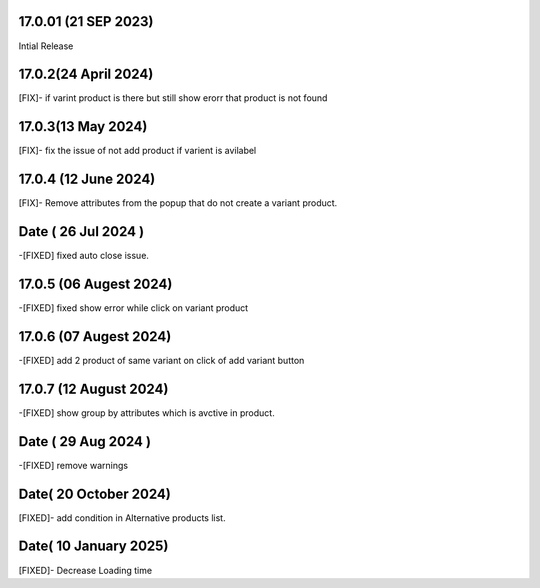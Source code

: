 17.0.01 (21 SEP 2023)
-------------------------
Intial Release

17.0.2(24 April 2024)
-------------------------
[FIX]- if varint product is there but still show erorr that product is not found

17.0.3(13 May 2024)
-------------------------
[FIX]- fix the issue of not add product if varient is avilabel 

17.0.4 (12 June 2024)
-------------------------
[FIX]- Remove attributes from the popup that do not create a variant product.

Date ( 26 Jul 2024 )
--------------------------
-[FIXED] fixed auto close issue.

17.0.5 (06 Augest 2024)
---------------------------
-[FIXED] fixed show error while click on variant product 

17.0.6 (07 Augest 2024)
----------------------------
-[FIXED] add 2 product of same variant on click of add variant button

17.0.7 (12 August 2024)
---------------------------------
-[FIXED] show group by attributes which is avctive in product.

Date ( 29 Aug 2024 )
----------------------
-[FIXED] remove warnings

Date( 20 October 2024)
-----------------------
[FIXED]- add condition in Alternative products list.

Date( 10 January 2025)
-----------------------
[FIXED]- Decrease Loading time
